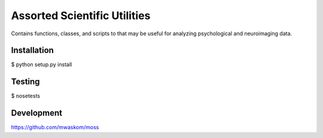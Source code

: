 Assorted Scientific Utilities
=============================

Contains functions, classes, and scripts to that may be useful for
analyzing psychological and neuroimaging data.

Installation
------------

$ python setup.py install

Testing
-------

$ nosetests

Development
-----------

https://github.com/mwaskom/moss
